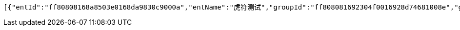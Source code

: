 [source,options="nowrap"]
----
[{"entId":"ff80808168a8503e0168da9830c9000a","entName":"虎符测试","groupId":"ff808081692304f0016928d74681008e","groupName":"重复测试","groupShortName":"重复","createDate":1551412004080,"inServiceStatus":"0","isRead":"0"}]
----